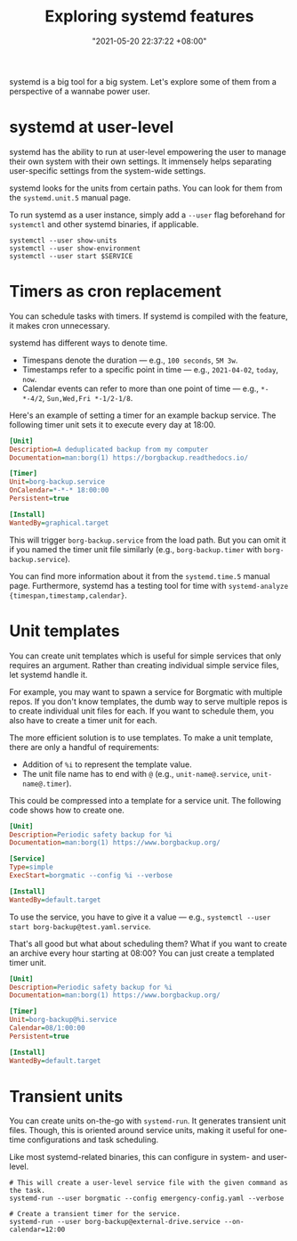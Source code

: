 #+title: Exploring systemd features
#+date: "2021-05-20 22:37:22 +08:00"
#+date_modified: "2021-06-09 10:29:31 +08:00"
#+language: en
#+property: header-args  :eval no


systemd is a big tool for a big system.
Let's explore some of them from a perspective of a wannabe power user.




* systemd at user-level

systemd has the ability to run at user-level empowering the user to manage their own system with their own settings.
It immensely helps separating user-specific settings from the system-wide settings.

systemd looks for the units from certain paths.
You can look for them from the =systemd.unit.5= manual page.

To run systemd as a user instance, simply add a =--user= flag beforehand for =systemctl= and other systemd binaries, if applicable.

#+begin_src shell  :results none
systemctl --user show-units
systemctl --user show-environment
systemctl --user start $SERVICE
#+end_src




* Timers as cron replacement

You can schedule tasks with timers.
If systemd is compiled with the feature, it makes cron unnecessary.

systemd has different ways to denote time.

- Timespans denote the duration — e.g., =100 seconds=, =5M 3w=.
- Timestamps refer to a specific point in time — e.g., =2021-04-02=, =today=, =now=.
- Calendar events can refer to more than one point of time — e.g., =*-*-4/2=, =Sun,Wed,Fri *-1/2-1/8=.

Here's an example of setting a timer for an example backup service.
The following timer unit sets it to execute every day at 18:00.

#+begin_src ini
[Unit]
Description=A deduplicated backup from my computer
Documentation=man:borg(1) https://borgbackup.readthedocs.io/

[Timer]
Unit=borg-backup.service
OnCalendar=*-*-* 18:00:00
Persistent=true

[Install]
WantedBy=graphical.target
#+end_src

This will trigger =borg-backup.service= from the load path.
But you can omit it if you named the timer unit file similarly (e.g., =borg-backup.timer= with =borg-backup.service=).

You can find more information about it from the =systemd.time.5= manual page.
Furthermore, systemd has a testing tool for time with ~systemd-analyze {timespan,timestamp,calendar}~.




* Unit templates

You can create unit templates which is useful for simple services that only requires an argument.
Rather than creating individual simple service files, let systemd handle it.

For example, you may want to spawn a service for Borgmatic with multiple repos.
If you don't know templates, the dumb way to serve multiple repos is to create individual unit files for each.
If you want to schedule them, you also have to create a timer unit for each.

The more efficient solution is to use templates.
To make a unit template, there are only a handful of requirements:

- Addition of =%i= to represent the template value.
- The unit file name has to end with =@= (e.g., =unit-name@.service=, =unit-name@.timer=).

This could be compressed into a template for a service unit.
The following code shows how to create one.

#+begin_src ini
[Unit]
Description=Periodic safety backup for %i
Documentation=man:borg(1) https://www.borgbackup.org/

[Service]
Type=simple
ExecStart=borgmatic --config %i --verbose

[Install]
WantedBy=default.target
#+end_src

To use the service, you have to give it a value — e.g., ~systemctl --user start borg-backup@test.yaml.service~.

That's all good but what about scheduling them?
What if you want to create an archive every hour starting at 08:00?
You can just create a templated timer unit.

#+begin_src ini
[Unit]
Description=Periodic safety backup for %i
Documentation=man:borg(1) https://www.borgbackup.org/

[Timer]
Unit=borg-backup@%i.service
Calendar=08/1:00:00
Persistent=true

[Install]
WantedBy=default.target
#+end_src




* Transient units

You can create units on-the-go with =systemd-run=.
It generates transient unit files.
Though, this is oriented around service units, making it useful for one-time configurations and task scheduling.

Like most systemd-related binaries, this can configure in system- and user-level.

#+begin_src shell
# This will create a user-level service file with the given command as the task.
systemd-run --user borgmatic --config emergency-config.yaml --verbose

# Create a transient timer for the service.
systemd-run --user borg-backup@external-drive.service --on-calendar=12:00
#+end_src
